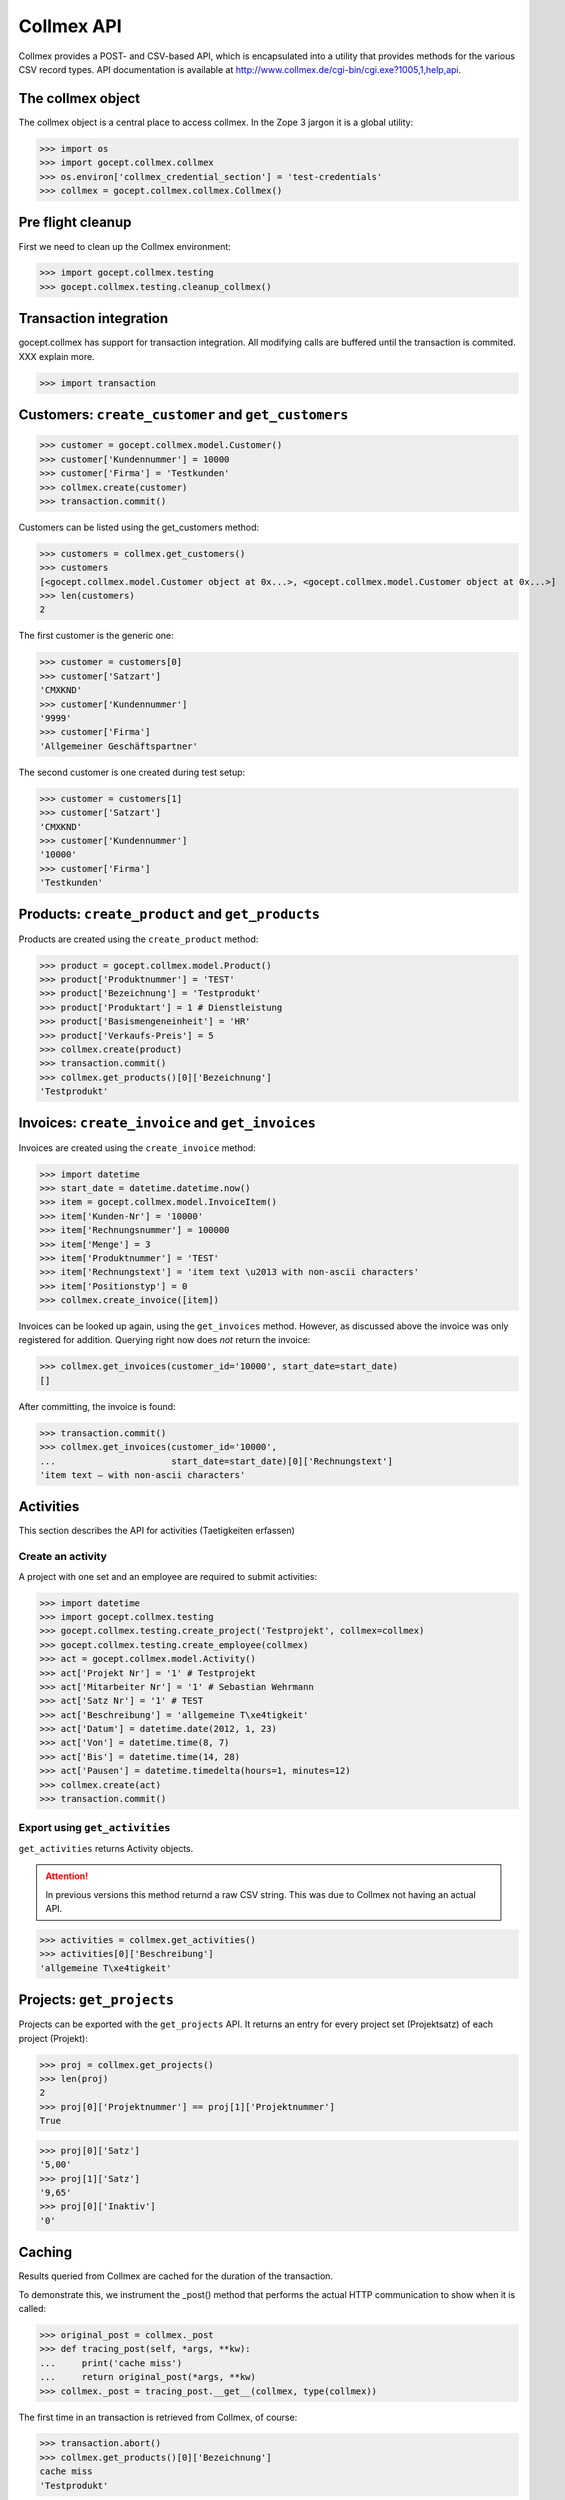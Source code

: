 Collmex API
===========

Collmex provides a POST- and CSV-based API, which is encapsulated into a
utility that provides methods for the various CSV record types.  API
documentation is available at
http://www.collmex.de/cgi-bin/cgi.exe?1005,1,help,api.


The collmex object
------------------

The collmex object is a central place to access collmex. In the Zope 3 jargon
it is a global utility:

>>> import os
>>> import gocept.collmex.collmex
>>> os.environ['collmex_credential_section'] = 'test-credentials'
>>> collmex = gocept.collmex.collmex.Collmex()


Pre flight cleanup
------------------

First we need to clean up the Collmex environment:

>>> import gocept.collmex.testing
>>> gocept.collmex.testing.cleanup_collmex()


Transaction integration
-----------------------

gocept.collmex has support for transaction integration. All modifying calls are
buffered until the transaction is commited. XXX explain more.

>>> import transaction


Customers: ``create_customer`` and ``get_customers``
----------------------------------------------------

>>> customer = gocept.collmex.model.Customer()
>>> customer['Kundennummer'] = 10000
>>> customer['Firma'] = 'Testkunden'
>>> collmex.create(customer)
>>> transaction.commit()

Customers can be listed using the get_customers method:

>>> customers = collmex.get_customers()
>>> customers
[<gocept.collmex.model.Customer object at 0x...>, <gocept.collmex.model.Customer object at 0x...>]
>>> len(customers)
2

The first customer is the generic one:

>>> customer = customers[0]
>>> customer['Satzart']
'CMXKND'
>>> customer['Kundennummer']
'9999'
>>> customer['Firma']
'Allgemeiner Geschäftspartner'

The second customer is one created during test setup:

>>> customer = customers[1]
>>> customer['Satzart']
'CMXKND'
>>> customer['Kundennummer']
'10000'
>>> customer['Firma']
'Testkunden'

Products: ``create_product`` and ``get_products``
-------------------------------------------------

Products are created using the ``create_product`` method:

>>> product = gocept.collmex.model.Product()
>>> product['Produktnummer'] = 'TEST'
>>> product['Bezeichnung'] = 'Testprodukt'
>>> product['Produktart'] = 1 # Dienstleistung
>>> product['Basismengeneinheit'] = 'HR'
>>> product['Verkaufs-Preis'] = 5
>>> collmex.create(product)
>>> transaction.commit()
>>> collmex.get_products()[0]['Bezeichnung']
'Testprodukt'

Invoices: ``create_invoice`` and ``get_invoices``
-------------------------------------------------

Invoices are created using the ``create_invoice`` method:

>>> import datetime
>>> start_date = datetime.datetime.now()
>>> item = gocept.collmex.model.InvoiceItem()
>>> item['Kunden-Nr'] = '10000'
>>> item['Rechnungsnummer'] = 100000
>>> item['Menge'] = 3
>>> item['Produktnummer'] = 'TEST'
>>> item['Rechnungstext'] = 'item text \u2013 with non-ascii characters'
>>> item['Positionstyp'] = 0
>>> collmex.create_invoice([item])

Invoices can be looked up again, using the ``get_invoices`` method. However, as
discussed above the invoice was only registered for addition. Querying right
now does *not* return the invoice:

>>> collmex.get_invoices(customer_id='10000', start_date=start_date)
[]

After committing, the invoice is found:

>>> transaction.commit()
>>> collmex.get_invoices(customer_id='10000',
...                      start_date=start_date)[0]['Rechnungstext']
'item text – with non-ascii characters'

Activities
----------

This section describes the API for activities (Taetigkeiten erfassen)

Create an activity
~~~~~~~~~~~~~~~~~~

A project with one set and an employee are required to submit activities:

>>> import datetime
>>> import gocept.collmex.testing
>>> gocept.collmex.testing.create_project('Testprojekt', collmex=collmex)
>>> gocept.collmex.testing.create_employee(collmex)
>>> act = gocept.collmex.model.Activity()
>>> act['Projekt Nr'] = '1' # Testprojekt
>>> act['Mitarbeiter Nr'] = '1' # Sebastian Wehrmann
>>> act['Satz Nr'] = '1' # TEST
>>> act['Beschreibung'] = 'allgemeine T\xe4tigkeit'
>>> act['Datum'] = datetime.date(2012, 1, 23)
>>> act['Von'] = datetime.time(8, 7)
>>> act['Bis'] = datetime.time(14, 28)
>>> act['Pausen'] = datetime.timedelta(hours=1, minutes=12)
>>> collmex.create(act)
>>> transaction.commit()

Export using ``get_activities``
~~~~~~~~~~~~~~~~~~~~~~~~~~~~~~~

``get_activities`` returns Activity objects.

.. ATTENTION:: In previous versions this method returnd a raw CSV string. This
      was due to Collmex not having an actual API.


>>> activities = collmex.get_activities()
>>> activities[0]['Beschreibung']
'allgemeine T\xe4tigkeit'


Projects: ``get_projects``
--------------------------

Projects can be exported with the ``get_projects`` API. It returns an entry
for every project set (Projektsatz) of each project (Projekt):

>>> proj = collmex.get_projects()
>>> len(proj)
2
>>> proj[0]['Projektnummer'] == proj[1]['Projektnummer']
True

>>> proj[0]['Satz']
'5,00'
>>> proj[1]['Satz']
'9,65'
>>> proj[0]['Inaktiv']
'0'

Caching
-------

Results queried from Collmex are cached for the duration of the transaction.

To demonstrate this, we instrument the _post() method that performs the actual
HTTP communication to show when it is called:

>>> original_post = collmex._post
>>> def tracing_post(self, *args, **kw):
...     print('cache miss')
...     return original_post(*args, **kw)
>>> collmex._post = tracing_post.__get__(collmex, type(collmex))

The first time in an transaction is retrieved from Collmex, of course:

>>> transaction.abort()
>>> collmex.get_products()[0]['Bezeichnung']
cache miss
'Testprodukt'

But after that, values are cached:

>>> collmex.get_products()[0]['Bezeichnung']
'Testprodukt'

When the transaction ends, the cache is invalidated:

>>> transaction.commit()
>>> collmex.get_products()[0]['Bezeichnung']
cache miss
'Testprodukt'

>>> collmex.get_products()[0]['Bezeichnung']
'Testprodukt'

Remove tracing instrumentation:

>>> collmex._post = original_post
